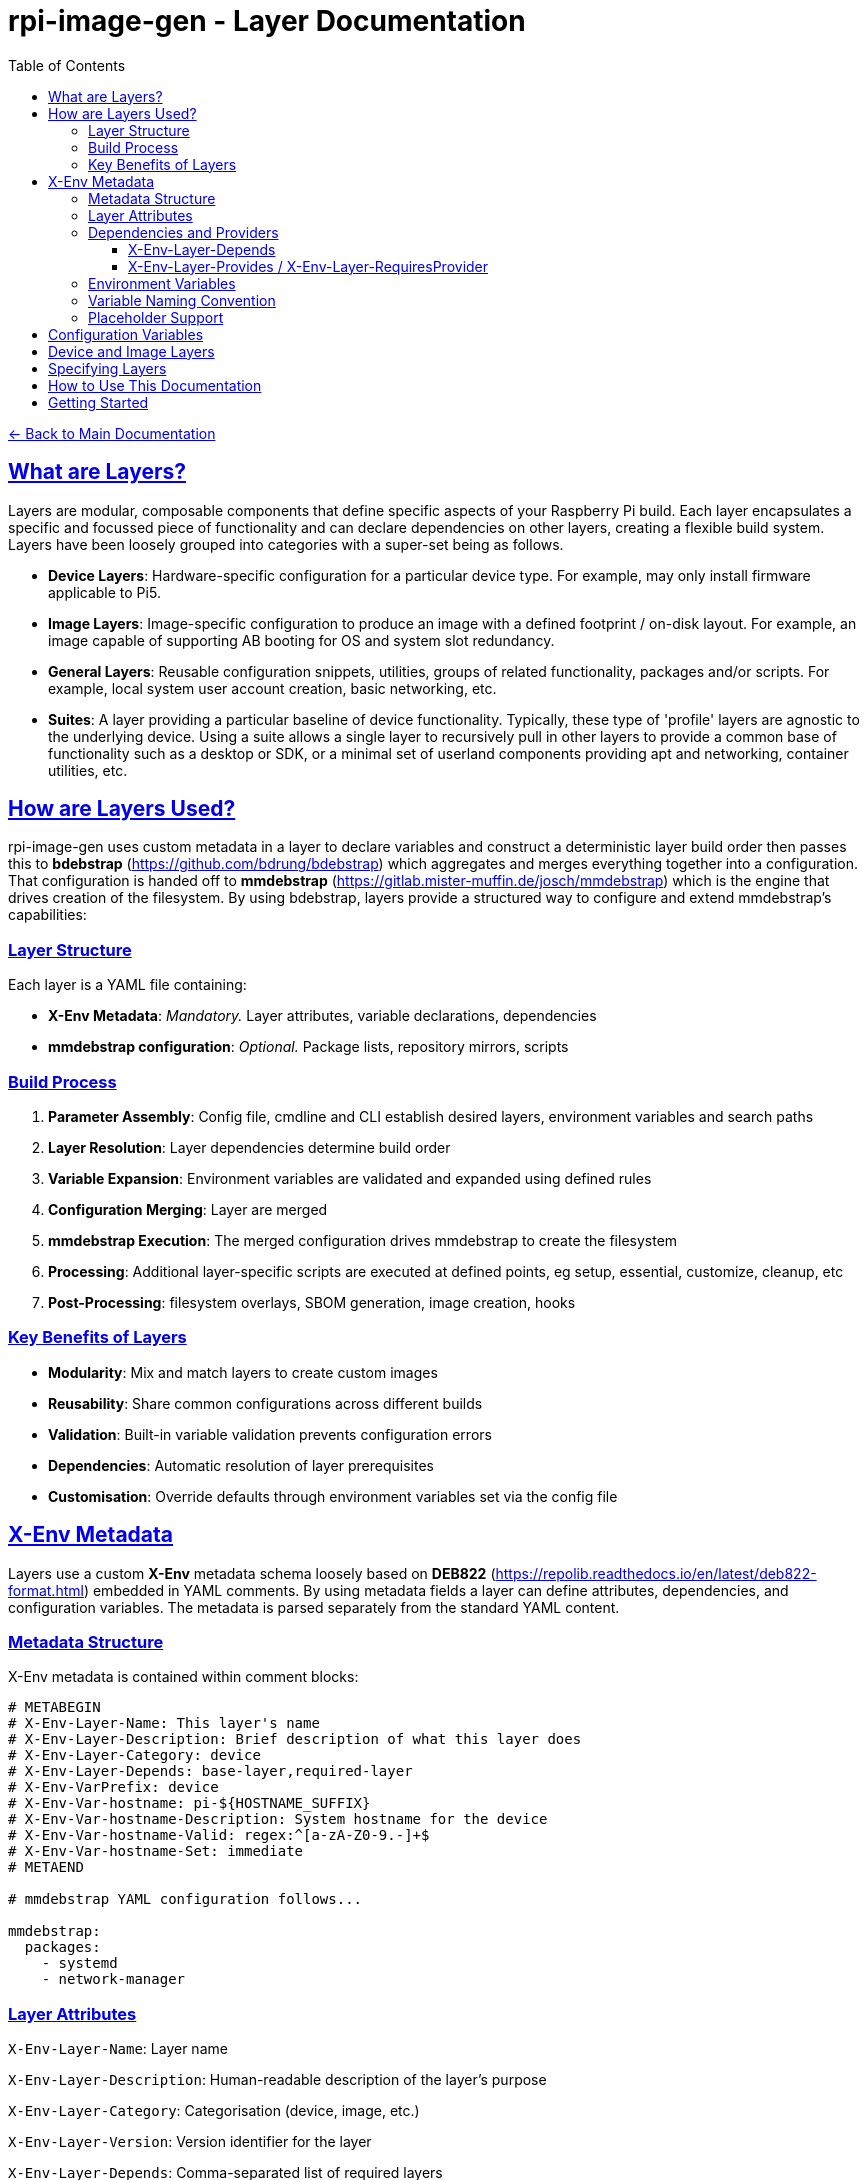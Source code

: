 = rpi-image-gen - Layer Documentation
:toc: left
:toclevels: 3
:sectlinks:
:sectanchors:

link:../index.adoc[← Back to Main Documentation]

== What are Layers?

Layers are modular, composable components that define specific aspects of your Raspberry Pi build. Each layer encapsulates a specific and focussed piece of functionality and can declare dependencies on other layers, creating a flexible build system. Layers have been loosely grouped into categories with a super-set being as follows.

- **Device Layers**: Hardware-specific configuration for a particular device type. For example, may only install firmware applicable to Pi5.  
- **Image Layers**: Image-specific configuration to produce an image with a defined footprint / on-disk layout. For example, an image capable of supporting AB booting for OS and system slot redundancy.
- **General Layers**: Reusable configuration snippets, utilities, groups of related functionality, packages and/or scripts. For example, local system user account creation, basic networking, etc.
- **Suites**: A layer providing a particular baseline of device functionality. Typically, these type of 'profile' layers are agnostic to the underlying device. Using a suite allows a single layer to recursively pull in other layers to provide a common base of functionality such as a desktop or SDK, or a minimal set of userland components providing apt and networking, container utilities, etc.

== How are Layers Used?
rpi-image-gen uses custom metadata in a layer to declare variables and construct a deterministic layer build order then passes this to **bdebstrap** (https://github.com/bdrung/bdebstrap) which aggregates and merges everything together into a configuration. That configuration is handed off to **mmdebstrap** (https://gitlab.mister-muffin.de/josch/mmdebstrap) which is the engine that drives creation of the filesystem. By using bdebstrap, layers provide a structured way to configure and extend mmdebstrap's capabilities:

=== Layer Structure
Each layer is a YAML file containing:

- **X-Env Metadata**: _Mandatory._ Layer attributes, variable declarations, dependencies  
- **mmdebstrap configuration**: _Optional._ Package lists, repository mirrors, scripts  

=== Build Process
1. **Parameter Assembly**: Config file, cmdline and CLI establish desired layers, environment variables and search paths
2. **Layer Resolution**: Layer dependencies determine build order
3. **Variable Expansion**: Environment variables are validated and expanded using defined rules
4. **Configuration Merging**: Layer are merged
5. **mmdebstrap Execution**: The merged configuration drives mmdebstrap to create the filesystem
6. **Processing**: Additional layer-specific scripts are executed at defined points, eg setup, essential, customize, cleanup, etc
7. **Post-Processing**: filesystem overlays, SBOM generation, image creation, hooks

=== Key Benefits of Layers
- **Modularity**: Mix and match layers to create custom images
- **Reusability**: Share common configurations across different builds
- **Validation**: Built-in variable validation prevents configuration errors
- **Dependencies**: Automatic resolution of layer prerequisites
- **Customisation**: Override defaults through environment variables set via the config file

== X-Env Metadata
Layers use a custom **X-Env** metadata schema loosely based on **DEB822** (https://repolib.readthedocs.io/en/latest/deb822-format.html) embedded in YAML comments. By using metadata fields a layer can define attributes, dependencies, and configuration variables. The metadata is parsed separately from the standard YAML content.

=== Metadata Structure
X-Env metadata is contained within comment blocks:
```yaml
# METABEGIN
# X-Env-Layer-Name: This layer's name
# X-Env-Layer-Description: Brief description of what this layer does
# X-Env-Layer-Category: device
# X-Env-Layer-Depends: base-layer,required-layer
# X-Env-VarPrefix: device
# X-Env-Var-hostname: pi-${HOSTNAME_SUFFIX}
# X-Env-Var-hostname-Description: System hostname for the device
# X-Env-Var-hostname-Valid: regex:^[a-zA-Z0-9.-]+$
# X-Env-Var-hostname-Set: immediate
# METAEND

# mmdebstrap YAML configuration follows...

mmdebstrap:
  packages:
    - systemd
    - network-manager
```

=== Layer Attributes
`X-Env-Layer-Name`: Layer name

`X-Env-Layer-Description`: Human-readable description of the layer's purpose

`X-Env-Layer-Category`: Categorisation (device, image, etc.)

`X-Env-Layer-Version`: Version identifier for the layer

`X-Env-Layer-Depends`: Comma-separated list of required layers

`X-Env-Layer-Provides`: Services or capabilities this layer provides

`X-Env-Layer-RequiresProvider`: Services or capabilities this layer requires

`X-Env-Layer-Conflicts`: Layers that cannot be used together with this one

=== Dependencies and Providers
==== X-Env-Layer-Depends

- **Direct layer references**: "I need these specific layers"
- **Concrete dependencies**: Must reference actual layer names
- **Build order enforcement**: Dependencies are loaded first and are pull in automatically
- **Example**: A device layer depends on a device base-layer because the base-layer provides mandatory settings inherited by the device layer.

==== X-Env-Layer-Provides / X-Env-Layer-RequiresProvider

- **Abstract capability requirements**: "I need something that provides X"
- **Service/capability contracts**: Multiple layers could satisfy the requirement
- **Flexible implementation**: Any layer providing the capability can fulfill it
- **Relationships**: If a provider is required, only one can exist in the overall configuration
- **Example**: A layer requires a device provider, which could be satisfied by different device layers

=== Environment Variables
`X-Env-VarPrefix`: Prefix for all variables declared by this layer (e.g., `device`)

`X-Env-VarRequires`: Comma-separated list of variables this layer expects from other layers

`X-Env-Var-<name>`: Variable declaration with default value (supports placeholders like `${DIRECTORY}`)

`X-Env-Var-<name>-Description`: Human-readable description of the variable

`X-Env-Var-<name>-Valid`: Validation rule (type, range, regex, enum, etc.)

`X-Env-Var-<name>-Set`: Set policy (immediate, lazy, force, skip)

=== Variable Naming Convention
Variables follow the pattern: `IGconf_<prefix>_<name>`

- **Layer declares**: `X-Env-Var-hostname` with prefix `device`
- **Environment variable**: `IGconf_device_hostname`
- **Template expansion**: Can reference as `${IGconf_device_hostname}` in YAML values

=== Placeholder Support
Variable values support dynamic placeholders:

`${DIRECTORY}`: Directory containing the layer file

`${FILENAME}`: Name of the layer file (without extension)

`${FILEPATH}`: Full path to the layer file

== Configuration Variables

The environment variables declared by a layer customise build behavior:

- **Validation**: Each variable includes validation rules (types, ranges, patterns)
- **Placeholders**: Support for dynamic values like `${DIRECTORY}` and `${FILENAME}`
- **Set Policies**: Control when and how variables are applied during layer resolution
- **Documentation**: Integrated help and validation error messages

For variable validation help and policy explanations, use ```rpi-image-gen meta --help-validation``` or refer to the variable-validation help page accessible via the individual layer documentation pages.

For detailed information about a particular layer, including configuration options and defaults, please inspect the layer via the command line (```rpi-image-gen layer --describe <layer name>```) or refer to the layer's documentation page. It is recommended to use a config file to set layer variables. Layers that declare variables specify a defined prefix. Use this prefix in the config file to set variables applicable to that layer. For example - device and image layers define variables with prefix 'device' and 'image' respectively:

[source,yaml]
----
device:
  storage_type: nvme

image:
  compression: zstd
----

== Device and Image Layers

The config system allows device and image layers to be specified two different ways. Both yield the same result. The main difference is that the latter allows the name of the variable holding the device/image layer to be defined by the user, therefore making it customisable. Using the former makes more sense if defining other device settings since they can all be encapsulated under the same section in the config file.

[source,yaml]
----
device:
  layer: rpi5
----

[source,yaml]
----
layer:
  myvar: rpi5
----
The above would result in two variables being defined:

[source,bash]
----
IGconf_device_layer=rpi5
IGconf_layer_myvar=rpi5
----

Both would pull layer ```rpi5``` into the system configuration.

rpi-image-gen expands and references all ```IGconf_layer_*``` variables at layer collection time, whereas it looks specifically for ```IGconf_device_layer``` and ```IGconf_image_layer``` to locate device and image layers respectively for those particular sections.

It's worth noting that rpi-image-gen does not mandate a device or image layer being specified. The construction of a filesystem can take place with or without either of these. For example, a user may wish to use rpi-image-gen to create a filesystem tar ball for use in a docker container.

== Specifying Layers

Layers can be specified in the config file by name (i.e. their ```X-Env-Layer-Name```). The name of the variable containing the layer name is completely arbitrary.

[source,yaml]
----
layer:
  foo: trixie-minbase
  bar: rpi5
  app: my-app
----

This would result in the following variables being defined:

[source,bash]
----
IGconf_layer_foo=trixie-minbase
IGconf_layer_bar=rpi5
IGconf_layer_app=my-app
----

rpi-image-gen would attempt to locate layers ```trixie-minbase```,```rpi5``` and ```my-app```, including their depdendencies. Deduplication of layers occurs at the resolution phase, meaning that specifying duplicate layer names is harmless and basically a nop.

== How to Use This Documentation

- Browse the auto-generated layer list (currently only available in the HTML documentation) to find layers relevant to your build
- Click on any layer name to view detailed documentation information including:
  - Configuration variables and their validation rules
  - Package dependencies and installation details
  - Layer relationships and dependencies
  - Technical implementation details and companion information

== Getting Started

1. Choose a device layer that matches your Raspberry Pi hardware
2. Choose an image layer applicable to your deployment
3. Add a suite and/or list of general layers for additional functionality
4. Configure the variables as documented in each layer
5. Run `rpi-image-gen build` with your config


